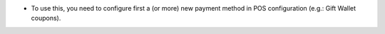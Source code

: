 * To use this, you need to configure first a (or more) new payment method in
  POS configuration (e.g.: Gift Wallet coupons).
